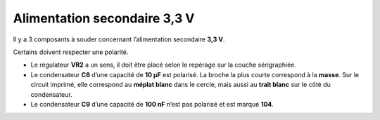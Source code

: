 Alimentation secondaire **3,3 V**
---------------------------------

Il y a 3 composants à souder concernant l’alimentation secondaire **3,3 V**.

Certains doivent respecter une polarité.

* Le régulateur **VR2** a un sens, il doit être placé selon le repérage sur la couche sérigraphiée.
* Le condensateur **C8** d’une capacité de **10 μF** est polarisé. La broche la plus courte correspond à la **masse**. Sur le circuit imprimé, elle correspond au **méplat blanc** dans le cercle, mais aussi au **trait blanc** sur le côté du condensateur.
* Le condensateur **C9** d’une capacité de **100 nF** n’est pas polarisé et est marqué **104**.